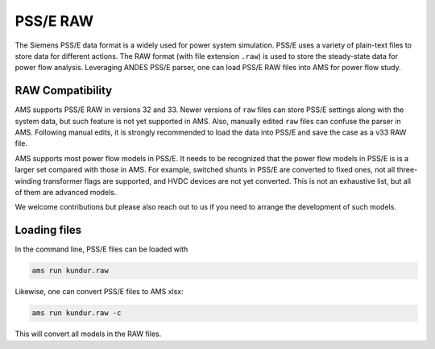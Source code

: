 
.. _psse:

PSS/E RAW
-----------------

The Siemens PSS/E data format is a widely used for power system simulation.
PSS/E uses a variety of plain-text files to store data for different actions.
The RAW format (with file extension ``.raw``) is used to store the steady-state
data for power flow analysis.
Leveraging ANDES PSS/E parser, one can load PSS/E RAW files into AMS for power
flow study.

RAW Compatibility
.................
AMS supports PSS/E RAW in versions 32 and 33. Newer versions of
``raw`` files can store PSS/E settings along with the system data, but such
feature is not yet supported in AMS. Also, manually edited ``raw`` files can
confuse the parser in AMS. Following manual edits, it is strongly recommended
to load the data into PSS/E and save the case as a v33 RAW file.

AMS supports most power flow models in PSS/E. It needs to be recognized that
the power flow models in PSS/E is is a larger set compared with those in AMS.
For example, switched shunts in PSS/E are converted to fixed ones, not all
three-winding transformer flags are supported, and HVDC devices are not yet
converted. This is not an exhaustive list, but all of them are advanced models.

We welcome contributions but please also reach out to us if you need
to arrange the development of such models.

Loading files
.............

In the command line, PSS/E files can be loaded with

.. code-block:: bash

    ams run kundur.raw

Likewise, one can convert PSS/E files to AMS xlsx:

.. code-block:: bash

    ams run kundur.raw -c

This will convert all models in the RAW files.
